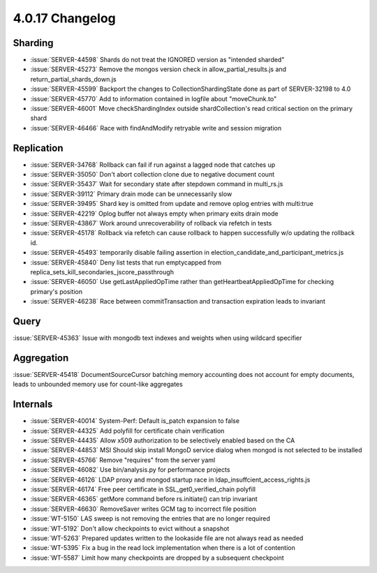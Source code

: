.. _4.0.17-changelog:

4.0.17 Changelog
----------------

Sharding
~~~~~~~~

- :issue:`SERVER-44598` Shards do not treat the IGNORED version as "intended sharded"
- :issue:`SERVER-45273` Remove the mongos version check in allow_partial_results.js and return_partial_shards_down.js
- :issue:`SERVER-45599` Backport the changes to CollectionShardingState done as part of SERVER-32198 to 4.0
- :issue:`SERVER-45770` Add to information contained in logfile about "moveChunk.to"
- :issue:`SERVER-46001` Move checkShardingIndex outside shardCollection's read critical section on the primary shard
- :issue:`SERVER-46466` Race with findAndModify retryable write and session migration

Replication
~~~~~~~~~~~

- :issue:`SERVER-34768` Rollback can fail if run against a lagged node that catches up
- :issue:`SERVER-35050` Don't abort collection clone due to negative document count
- :issue:`SERVER-35437` Wait for secondary state after stepdown command in multi_rs.js
- :issue:`SERVER-39112` Primary drain mode can be unnecessarily slow
- :issue:`SERVER-39495` Shard key is omitted from update and remove oplog entries with multi:true
- :issue:`SERVER-42219` Oplog buffer not always empty when primary exits drain mode
- :issue:`SERVER-43867` Work around unrecoverability of rollback via refetch in tests
- :issue:`SERVER-45178` Rollback via refetch can cause rollback to happen successfully w/o updating the rollback id.
- :issue:`SERVER-45493` temporarily disable failing assertion in election_candidate_and_participant_metrics.js
- :issue:`SERVER-45840` Deny list tests that run emptycapped from replica_sets_kill_secondaries_jscore_passthrough
- :issue:`SERVER-46050` Use getLastAppliedOpTime rather than getHeartbeatAppliedOpTime for checking primary's position
- :issue:`SERVER-46238` Race between commitTransaction and transaction expiration leads to invariant

Query
~~~~~

:issue:`SERVER-45363` Issue with mongodb text indexes and weights when using wildcard specifier

Aggregation
~~~~~~~~~~~

:issue:`SERVER-45418` DocumentSourceCursor batching memory accounting does not account for empty documents, leads to unbounded memory use for count-like aggregates

Internals
~~~~~~~~~

- :issue:`SERVER-40014` System-Perf: Default is_patch expansion to false
- :issue:`SERVER-44325` Add polyfill for certificate chain verification
- :issue:`SERVER-44435` Allow x509 authorization to be selectively enabled based on the CA
- :issue:`SERVER-44853` MSI Should skip install MongoD service dialog when mongod is not selected to be installed
- :issue:`SERVER-45766` Remove "requires" from the server yaml
- :issue:`SERVER-46082` Use bin/analysis.py for performance projects
- :issue:`SERVER-46126` LDAP proxy and mongod startup race in ldap_insuffcient_access_rights.js
- :issue:`SERVER-46174` Free peer certificate in SSL_get0_verified_chain polyfill
- :issue:`SERVER-46365` getMore command before rs.initiate() can trip invariant
- :issue:`SERVER-46630` RemoveSaver writes GCM tag to incorrect file position
- :issue:`WT-5150` LAS sweep is not removing the entries that are no longer required
- :issue:`WT-5192` Don't allow checkpoints to evict without a snapshot
- :issue:`WT-5263` Prepared updates written to the lookaside file are not always read as needed
- :issue:`WT-5395` Fix a bug in the read lock implementation when there is a lot of contention
- :issue:`WT-5587` Limit how many checkpoints are dropped by a subsequent checkpoint
